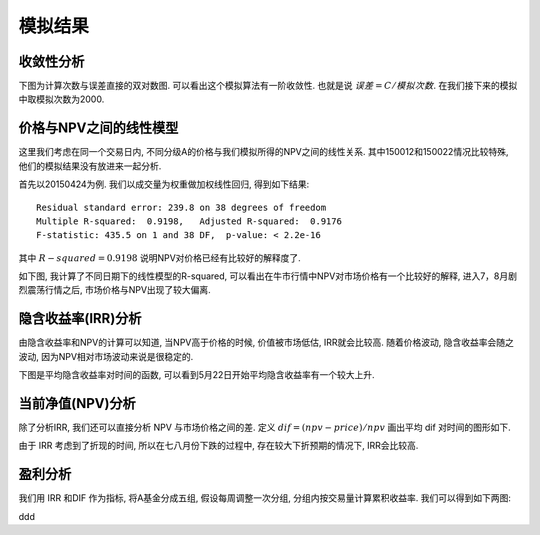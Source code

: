 模拟结果
========================================

收敛性分析
------------------------------------------------------------

下图为计算次数与误差直接的双对数图. 可以看出这个模拟算法有一阶收敛性. 也就是说 :math:`误差=C/模拟次数`. 在我们接下来的模拟中取模拟次数为2000.

.. image:: _static/NPV_ERROR.jpeg

价格与NPV之间的线性模型
------------------------------------------------------------
这里我们考虑在同一个交易日内, 不同分级A的价格与我们模拟所得的NPV之间的线性关系. 其中150012和150022情况比较特殊, 他们的模拟结果没有放进来一起分析.

首先以20150424为例. 我们以成交量为权重做加权线性回归, 得到如下结果::

 Residual standard error: 239.8 on 38 degrees of freedom
 Multiple R-squared:  0.9198,	Adjusted R-squared:  0.9176 
 F-statistic: 435.5 on 1 and 38 DF,  p-value: < 2.2e-16

其中 :math:`R-squared=0.9198` 说明NPV对价格已经有比较好的解释度了. 

..
   回归结果为::

    (Intercept)      ss$npv 
     -2.374490    3.214891 

   一次项不是我们预期的 :math:`1` 左右, 而是 :math:`3.214891` , 说明市场价格对价值差异有一个比较大的过度反应.

如下图, 我计算了不同日期下的线性模型的R-squared, 可以看出在牛市行情中NPV对市场价格有一个比较好的解释, 进入7，8月剧烈震荡行情之后, 市场价格与NPV出现了较大偏离.

.. image:: _static/r_square.jpeg


隐含收益率(IRR)分析
--------------------------------------------------

由隐含收益率和NPV的计算可以知道, 当NPV高于价格的时候, 价值被市场低估, IRR就会比较高. 随着价格波动, 隐含收益率会随之波动, 因为NPV相对市场波动来说是很稳定的. 

下图是平均隐含收益率对时间的函数, 可以看到5月22日开始平均隐含收益率有一个较大上升.

.. image:: _static/AVR_IRR.jpeg

当前净值(NPV)分析
------------------------------------------------------------

除了分析IRR, 我们还可以直接分析 NPV 与市场价格之间的差. 定义 :math:`dif=(npv-price)/npv` 画出平均 dif 对时间的图形如下.

.. image:: _static/AVR_DIF.jpeg

由于 IRR 考虑到了折现的时间, 所以在七八月份下跌的过程中, 存在较大下折预期的情况下, IRR会比较高.

盈利分析
------------------------------------------------------------

我们用 IRR 和DIF 作为指标, 将A基金分成五组, 假设每周调整一次分组, 分组内按交易量计算累积收益率. 我们可以得到如下两图:

.. image:: _static/DIF_PNL.jpeg

.. image:: _static/IRR_PNL.jpeg






ddd
